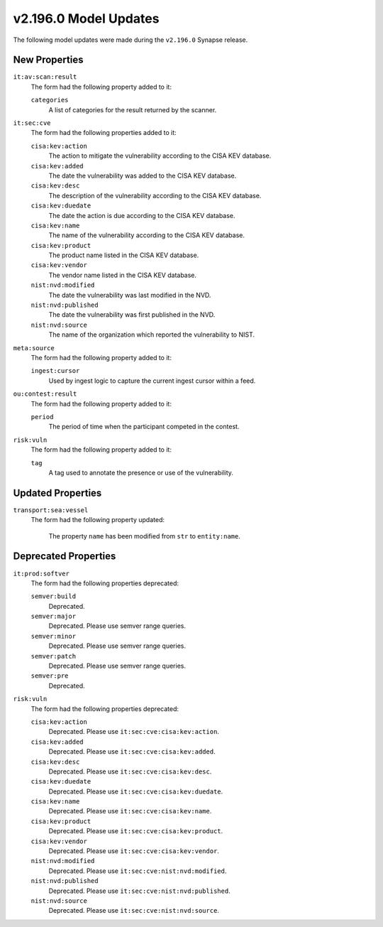

.. _userguide_model_v2_196_0:

######################
v2.196.0 Model Updates
######################

The following model updates were made during the ``v2.196.0`` Synapse release.

**************
New Properties
**************

``it:av:scan:result``
  The form had the following property added to it:

  ``categories``
    A list of categories for the result returned by the scanner.


``it:sec:cve``
  The form had the following properties added to it:


  ``cisa:kev:action``
    The action to mitigate the vulnerability according to the CISA KEV
    database.


  ``cisa:kev:added``
    The date the vulnerability was added to the CISA KEV database.


  ``cisa:kev:desc``
    The description of the vulnerability according to the CISA KEV database.


  ``cisa:kev:duedate``
    The date the action is due according to the CISA KEV database.


  ``cisa:kev:name``
    The name of the vulnerability according to the CISA KEV database.


  ``cisa:kev:product``
    The product name listed in the CISA KEV database.


  ``cisa:kev:vendor``
    The vendor name listed in the CISA KEV database.


  ``nist:nvd:modified``
    The date the vulnerability was last modified in the NVD.


  ``nist:nvd:published``
    The date the vulnerability was first published in the NVD.


  ``nist:nvd:source``
    The name of the organization which reported the vulnerability to NIST.


``meta:source``
  The form had the following property added to it:

  ``ingest:cursor``
    Used by ingest logic to capture the current ingest cursor within a feed.


``ou:contest:result``
  The form had the following property added to it:

  ``period``
    The period of time when the participant competed in the contest.


``risk:vuln``
  The form had the following property added to it:

  ``tag``
    A tag used to annotate the presence or use of the vulnerability.



******************
Updated Properties
******************

``transport:sea:vessel``
  The form had the following property updated:


    The property ``name`` has been modified from ``str`` to ``entity:name``.



*********************
Deprecated Properties
*********************

``it:prod:softver``
  The form had the following properties deprecated:


  ``semver:build``
    Deprecated.


  ``semver:major``
    Deprecated. Please use semver range queries.


  ``semver:minor``
    Deprecated. Please use semver range queries.


  ``semver:patch``
    Deprecated. Please use semver range queries.


  ``semver:pre``
    Deprecated.


``risk:vuln``
  The form had the following properties deprecated:


  ``cisa:kev:action``
    Deprecated. Please use ``it:sec:cve:cisa:kev:action``.


  ``cisa:kev:added``
    Deprecated. Please use ``it:sec:cve:cisa:kev:added``.


  ``cisa:kev:desc``
    Deprecated. Please use ``it:sec:cve:cisa:kev:desc``.


  ``cisa:kev:duedate``
    Deprecated. Please use ``it:sec:cve:cisa:kev:duedate``.


  ``cisa:kev:name``
    Deprecated. Please use ``it:sec:cve:cisa:kev:name``.


  ``cisa:kev:product``
    Deprecated. Please use ``it:sec:cve:cisa:kev:product``.


  ``cisa:kev:vendor``
    Deprecated. Please use ``it:sec:cve:cisa:kev:vendor``.


  ``nist:nvd:modified``
    Deprecated. Please use ``it:sec:cve:nist:nvd:modified``.


  ``nist:nvd:published``
    Deprecated. Please use ``it:sec:cve:nist:nvd:published``.


  ``nist:nvd:source``
    Deprecated. Please use ``it:sec:cve:nist:nvd:source``.

